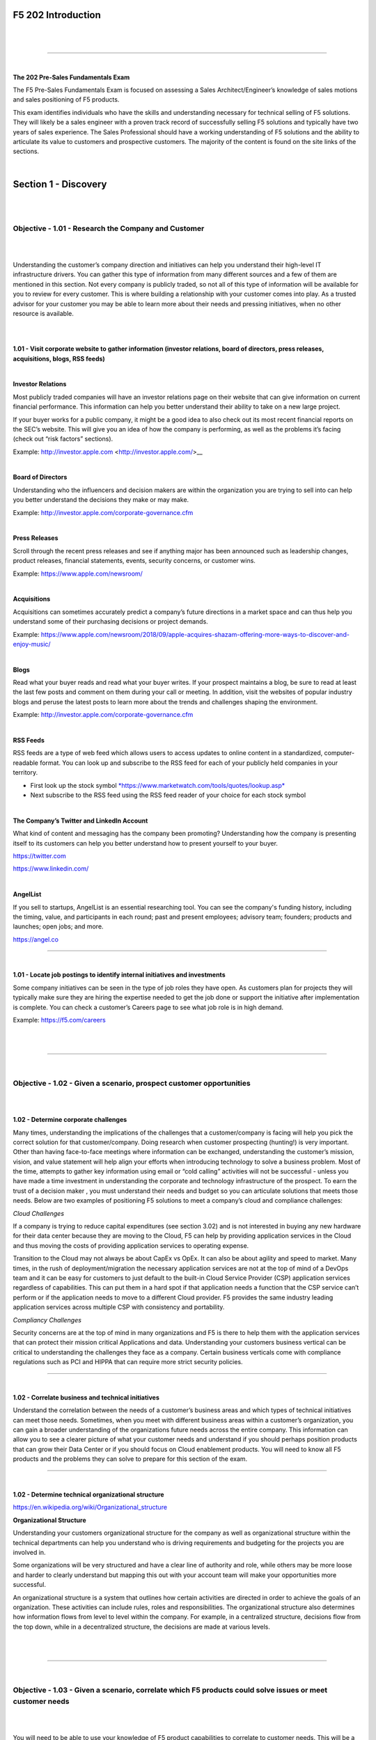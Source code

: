 F5 202 Introduction
===================

|

.. raw:: html

   <iframe width="560" height="315" src="https://www.youtube.com/embed/3uDzuRZ47FA?rel=0" frameborder="0" allow="accelerometer; autoplay; encrypted-media; gyroscope; picture-in-picture" allowfullscreen></iframe>

|

====

|

**The 202 Pre-Sales Fundamentals Exam**

The F5 Pre-Sales Fundamentals Exam is focused on assessing a Sales
Architect/Engineer’s knowledge of sales motions and sales positioning of
F5 products.

This exam identifies individuals who have the skills and understanding
necessary for technical selling of F5 solutions. They will likely be a
sales engineer with a proven track record of successfully selling F5
solutions and typically have two years of sales experience. The Sales
Professional should have a working understanding of F5 solutions and the
ability to articulate its value to customers and prospective customers.
The majority of the content is found on the site links of the sections. 

|

Section 1 - Discovery
======================

|
|

Objective - 1.01 - Research the Company and Customer
----------------------------------------------------

|
|

Understanding the customer’s company direction and initiatives can help
you understand their high-level IT infrastructure drivers. You can
gather this type of information from many different sources and a few of
them are mentioned in this section. Not every company is publicly
traded, so not all of this type of information will be available for you
to review for every customer. This is where building a relationship with
your customer comes into play. As a trusted advisor for your customer
you may be able to learn more about their needs and pressing
initiatives, when no other resource is available.

|
|

**1.01 - Visit corporate website to gather information (investor
relations, board of directors, press releases, acquisitions, blogs, RSS
feeds)**

|

**Investor Relations**

Most publicly traded companies will have an investor relations page on
their website that can give information on current financial
performance. This information can help you better understand their
ability to take on a new large project.

If your buyer works for a public company, it might be a good idea to
also check out its most recent financial reports on the SEC’s website.
This will give you an idea of how the company is performing, as well as
the problems it’s facing (check out “risk factors” sections).

Example: http://investor.apple.com <http://investor.apple.com/>__

|

**Board of Directors**

Understanding who the influencers and decision makers are within the
organization you are trying to sell into can help you better understand
the decisions they make or may make.

Example: http://investor.apple.com/corporate-governance.cfm

|

**Press Releases**

Scroll through the recent press releases and see if anything major has
been announced such as leadership changes, product releases, financial
statements, events, security concerns, or customer wins.

Example: https://www.apple.com/newsroom/

|

**Acquisitions**

Acquisitions can sometimes accurately predict a company’s future
directions in a market space and can thus help you understand some of
their purchasing decisions or project demands.

Example: https://www.apple.com/newsroom/2018/09/apple-acquires-shazam-offering-more-ways-to-discover-and-enjoy-music/

|

**Blogs**

Read what your buyer reads and read what your buyer writes. If your
prospect maintains a blog, be sure to read at least the last few posts
and comment on them during your call or meeting. In addition, visit the websites of
popular industry blogs and peruse the latest posts to learn more about
the trends and challenges shaping the environment.

Example: http://investor.apple.com/corporate-governance.cfm

|

**RSS Feeds**

RSS feeds are a type of web feed which allows users to access updates to
online content in a standardized, computer-readable format. You can look
up and subscribe to the RSS feed for each of your publicly held
companies in your territory.

-  First look up the stock symbol `*https://www.marketwatch.com/tools/quotes/lookup.asp* <https://www.marketwatch.com/tools/quotes/lookup.asp>`__

-  Next subscribe to the RSS feed using the RSS feed reader of your
   choice for each stock symbol

|

**The Company’s Twitter and LinkedIn Account**

What kind of content and messaging has the company been promoting?
Understanding how the company is presenting itself to its customers can
help you better understand how to present yourself to your buyer.

https://twitter.com

https://www.linkedin.com/

|

**AngelList**

If you sell to startups, AngelList is an essential researching tool. You
can see the company's funding history, including the timing, value, and
participants in each round; past and present employees; advisory team;
founders; products and launches; open jobs; and more.

https://angel.co

----

|

**1.01 - Locate job postings to identify internal initiatives and
investments**

Some company initiatives can be seen in the type of job roles they have
open. As customers plan for projects they will typically make sure they
are hiring the expertise needed to get the job done or support the
initiative after implementation is complete. You can check a customer’s
Careers page to see what job role is in high demand.

Example: https://f5.com/careers

|

.. raw:: html

   <iframe width="560" height="315" src="https://www.youtube.com/embed/3uDzuRZ47FA?rel=0" frameborder="0" allow="accelerometer; autoplay; encrypted-media; gyroscope; picture-in-picture" allowfullscreen></iframe>

|

====

|

Objective - 1.02 - Given a scenario, prospect customer opportunities
---------------------------------------------------------------------

|
|

**1.02 - Determine corporate challenges**

Many times, understanding the implications of the challenges that a customer/company is facing will help you pick the correct solution for that customer/company.  Doing research when customer prospecting (hunting!) is very important. Other than having face-to-face meetings where information can be exchanged, understanding the customer’s mission, vision, and value statement will help align your efforts when introducing technology to solve a business problem. Most of the time, attempts to gather key information using email or “cold calling” activities will not be successful - unless you have made a time investment in understanding the corporate and technology infrastructure of the prospect. To earn the trust of a decision maker , you must understand their needs and budget so you can articulate solutions that meets those needs.  Below are two examples of positioning F5 solutions to meet a company’s cloud and compliance challenges:

*Cloud Challenges*

If a company is trying to reduce capital expenditures (see section
3.02) and is not interested in buying any new hardware for their
data center because they are moving to the Cloud, F5 can help by
providing application services in the Cloud and thus moving the
costs of providing application services to operating expense.

Transition to the Cloud may not always be about CapEx vs OpEx. It
can also be about agility and speed to market. Many times, in the
rush of deployment/migration the necessary application services are
not at the top of mind of a DevOps team and it can be easy for
customers to just default to the built-in Cloud Service Provider
(CSP) application services regardless of capabilities. This can put
them in a hard spot if that application needs a function that the
CSP service can’t perform or if the application needs to move to a
different Cloud provider. F5 provides the same industry leading
application services across multiple CSP with consistency and
portability.

*Compliancy Challenges*

Security concerns are at the top of mind in many organizations and
F5 is there to help them with the application services that can
protect their mission critical Applications and data. Understanding
your customers business vertical can be critical to understanding
the challenges they face as a company. Certain business verticals
come with compliance regulations such as PCI and HIPPA that can
require more strict security policies.

----

|

**1.02 - Correlate business and technical initiatives**

Understand the correlation between the needs of a customer’s business
areas and which types of technical initiatives can meet those needs.
Sometimes, when you meet with different business areas within a
customer’s organization, you can gain a broader understanding of the organizations future needs across the entire company.  This information can allow you to see a clearer picture of what your customer needs and understand if you should perhaps position products that can grow their Data Center or if you should focus on Cloud enablement products.   You will need to know all F5 products and the problems they can solve to prepare for this section of the exam.

----

|

**1.02 - Determine technical organizational structure**

https://en.wikipedia.org/wiki/Organizational_structure

**Organizational Structure**

Understanding your customers organizational structure for the company as
well as organizational structure within the technical departments can
help you understand who is driving requirements and budgeting for the
projects you are involved in.

Some organizations will be very structured and have a clear line of
authority and role, while others may be more loose and harder to clearly
understand but mapping this out with your account team will make your
opportunities more successful.

An organizational structure is a system that outlines how certain
activities are directed in order to achieve the goals of an
organization. These activities can include rules, roles and
responsibilities. The organizational structure also determines how
information flows from level to level within the company. For example,
in a centralized structure, decisions flow from the top down, while in a
decentralized structure, the decisions are made at various levels.

|

.. raw:: html

   <iframe width="560" height="315" src="https://www.youtube.com/embed/3uDzuRZ47FA?rel=0" frameborder="0" allow="accelerometer; autoplay; encrypted-media; gyroscope; picture-in-picture" allowfullscreen></iframe>

|

====

|

Objective - 1.03 - Given a scenario, correlate which F5 products could solve issues or meet customer needs
-------------------------------------------------------------------------------------------------------------

|
|

You will need to be able to use your knowledge of F5 product
capabilities to correlate to customer needs. This will be a wide range
of questions focused on product capabilities.

|
|

**1.03 - Associate customer requirements to F5 solutions**

https://www.f5.com/solutions

https://partners.f5.com/solutions

When you do account discovery and discover the customer problems or
issues that need to be solved, your knowledge of the F5 product line
will allow you to find opportunities within the account. Understanding
the problems our products can solve will allow you to go deeper in the
account with F5 products. You will need to know all of our products and
the problems they can solve to prepare for this section of the exam.

----

|

**1.03 - Align potential F5 solutions to business and technical
initiatives and challenges**

https://www.f5.com/solutions

https://partners.f5.com/solutions

Sometimes when you meet with different business areas within a
Customer’s organization you will learn the individual business areas
needs as well as direction. Many times, the funding of IT projects come
directly from the individual business areas budgets. When understanding
those needs you can overlap them with other projects needs within the
customer and provide F5 solutions that not only meet one projects needs
but multiple projects needs potentially expanding budget once multiple
projects are involved. Once again, you will need to know all of our
products and the problems they can solve to prepare for this section of
the exam.

|

.. raw:: html

   <iframe width="560" height="315" src="https://www.youtube.com/embed/3uDzuRZ47FA?rel=0" frameborder="0" allow="accelerometer; autoplay; encrypted-media; gyroscope; picture-in-picture" allowfullscreen></iframe>

|

====

|

